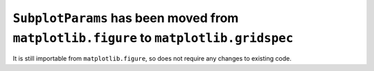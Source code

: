 ``SubplotParams`` has been moved from ``matplotlib.figure`` to ``matplotlib.gridspec``
~~~~~~~~~~~~~~~~~~~~~~~~~~~~~~~~~~~~~~~~~~~~~~~~~~~~~~~~~~~~~~~~~~~~~~~~~~~~~~~~~~~~~~

It is still importable from ``matplotlib.figure``, so does not require any changes to
existing code.
